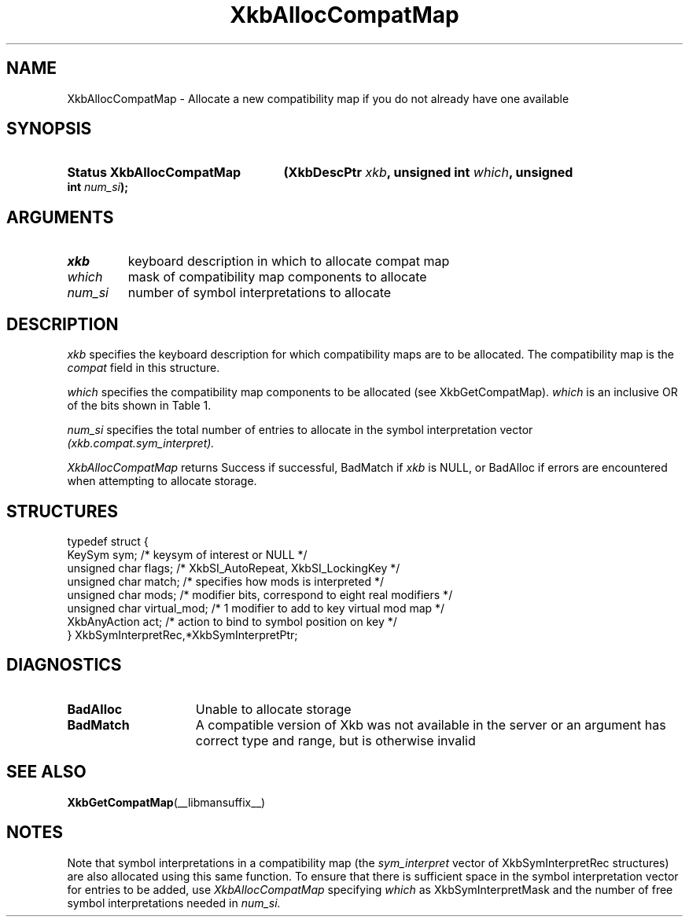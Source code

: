 '\" t
.\" Copyright (c) 1999, Oracle and/or its affiliates.
.\"
.\" Permission is hereby granted, free of charge, to any person obtaining a
.\" copy of this software and associated documentation files (the "Software"),
.\" to deal in the Software without restriction, including without limitation
.\" the rights to use, copy, modify, merge, publish, distribute, sublicense,
.\" and/or sell copies of the Software, and to permit persons to whom the
.\" Software is furnished to do so, subject to the following conditions:
.\"
.\" The above copyright notice and this permission notice (including the next
.\" paragraph) shall be included in all copies or substantial portions of the
.\" Software.
.\"
.\" THE SOFTWARE IS PROVIDED "AS IS", WITHOUT WARRANTY OF ANY KIND, EXPRESS OR
.\" IMPLIED, INCLUDING BUT NOT LIMITED TO THE WARRANTIES OF MERCHANTABILITY,
.\" FITNESS FOR A PARTICULAR PURPOSE AND NONINFRINGEMENT.  IN NO EVENT SHALL
.\" THE AUTHORS OR COPYRIGHT HOLDERS BE LIABLE FOR ANY CLAIM, DAMAGES OR OTHER
.\" LIABILITY, WHETHER IN AN ACTION OF CONTRACT, TORT OR OTHERWISE, ARISING
.\" FROM, OUT OF OR IN CONNECTION WITH THE SOFTWARE OR THE USE OR OTHER
.\" DEALINGS IN THE SOFTWARE.
.\"
.TH XkbAllocCompatMap __libmansuffix__ __xorgversion__ "XKB FUNCTIONS"
.SH NAME
XkbAllocCompatMap \- Allocate a new compatibility map if you do not already have one available
.SH SYNOPSIS
.HP
.B Status XkbAllocCompatMap
.BI "(\^XkbDescPtr " "xkb" "\^,"
.BI "unsigned int " "which" "\^,"
.BI "unsigned int " "num_si" "\^);"
.if n .ti +5n
.if t .ti +.5i
.SH ARGUMENTS
.TP
.I xkb
keyboard description in which to allocate compat map
.TP
.I which
mask of compatibility map components to allocate
.TP
.I num_si
number of symbol interpretations to allocate
.SH DESCRIPTION
.LP
.I xkb
specifies the keyboard description for which compatibility maps are to be allocated. The compatibility map is the
.I compat
field in this structure.

.I which
specifies the compatibility map components to be allocated (see XkbGetCompatMap).
.I which
is an inclusive OR of the bits shown in Table 1.

.TS
c s s
l l l.
Table 1 Compatibility Map Component Masks
_
Mask	Value	Affecting
_
XkbSymInterpMask	(1<<0)	Symbol interpretations
XkbGroupCompatMask	(1<<1)	Group maps
XkbAllCompatMask	(0x3)	All compatibility map components
.TE

.I num_si
specifies the total number of entries to allocate in the symbol interpretation vector
.I (xkb.compat.sym_interpret).

.I XkbAllocCompatMap
returns Success if successful, BadMatch if
.I xkb
is NULL, or BadAlloc if errors are encountered when attempting to allocate storage.
.SH STRUCTURES
.LP
.nf

    typedef struct {
        KeySym            sym;          /\&* keysym of interest or NULL */
        unsigned char     flags;        /\&* XkbSI_AutoRepeat, XkbSI_LockingKey */
        unsigned char     match;        /\&* specifies how mods is interpreted */
        unsigned char     mods;         /\&* modifier bits, correspond to eight real modifiers */
        unsigned char     virtual_mod;  /\&* 1 modifier to add to key virtual mod map */
        XkbAnyAction      act;          /\&* action to bind to symbol position on key */
    } XkbSymInterpretRec,*XkbSymInterpretPtr;

.fi
.SH DIAGNOSTICS
.TP 15
.B BadAlloc
Unable to allocate storage
.TP 15
.B BadMatch
A compatible version of Xkb was not available in the server or an argument has correct type and range, but is otherwise invalid
.SH "SEE ALSO"
.BR XkbGetCompatMap (__libmansuffix__)
.SH NOTES
.LP
Note that symbol interpretations in a compatibility map (the
.I sym_interpret
vector of XkbSymInterpretRec structures) are also allocated using this same function. To ensure that there is sufficient space in the symbol interpretation vector for entries to be added, use
.I XkbAllocCompatMap
specifying
.I which
as XkbSymInterpretMask and the number of free symbol interpretations needed in
.I num_si.
